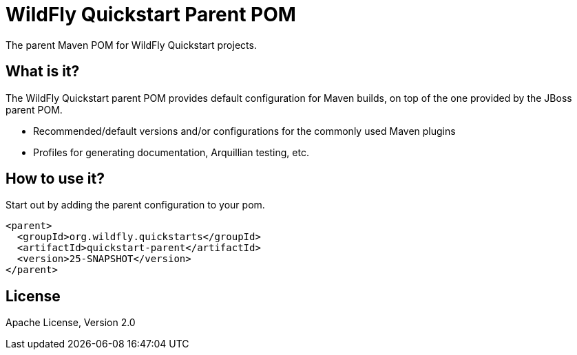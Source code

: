 [id='quickstart-parent-pom']
= WildFly Quickstart Parent POM

The parent Maven POM for WildFly Quickstart projects.

[id='what-is-it']
== What is it?

The WildFly Quickstart parent POM provides default configuration for Maven builds, on top of the one provided by the JBoss parent POM.

* Recommended/default versions and/or configurations for the commonly used Maven plugins
* Profiles for generating documentation, Arquillian testing, etc.

[id='how-to-use-it']
== How to use it?

Start out by adding the parent configuration to your pom.

[source,xml]
----
<parent>
  <groupId>org.wildfly.quickstarts</groupId>
  <artifactId>quickstart-parent</artifactId>
  <version>25-SNAPSHOT</version>
</parent>
----

[id='license']
== License

Apache License, Version 2.0